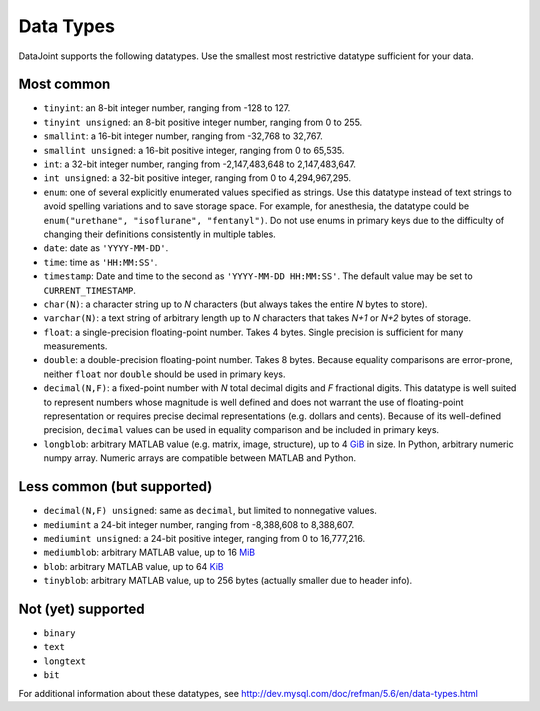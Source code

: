 .. progress: 6.0 75% Austin

Data Types
==========

DataJoint supports the following datatypes. Use the smallest most
restrictive datatype sufficient for your data.

Most common
-----------

-  ``tinyint``: an 8-bit integer number, ranging from -128 to 127.
-  ``tinyint unsigned``: an 8-bit positive integer number, ranging from
   0 to 255.
-  ``smallint``: a 16-bit integer number, ranging from -32,768 to
   32,767.
-  ``smallint unsigned``: a 16-bit positive integer, ranging from 0 to
   65,535.
-  ``int``: a 32-bit integer number, ranging from -2,147,483,648 to
   2,147,483,647.
-  ``int unsigned``: a 32-bit positive integer, ranging from 0 to
   4,294,967,295.
-  ``enum``: one of several explicitly enumerated values specified as
   strings. Use this datatype instead of text strings to avoid spelling
   variations and to save storage space. For example, for anesthesia,
   the datatype could be ``enum("urethane", "isoflurane", "fentanyl")``.
   Do not use enums in primary keys due to the difficulty of changing
   their definitions consistently in multiple tables.
-  ``date``: date as ``'YYYY-MM-DD'``.
-  ``time``: time as ``'HH:MM:SS'``.
-  ``timestamp``: Date and time to the second as
   ``'YYYY-MM-DD HH:MM:SS'``. The default value may be set to
   ``CURRENT_TIMESTAMP``.
-  ``char(N)``: a character string up to *N* characters (but always
   takes the entire *N* bytes to store).
-  ``varchar(N)``: a text string of arbitrary length up to *N*
   characters that takes *N+1* or *N+2* bytes of storage.
-  ``float``: a single-precision floating-point number. Takes 4 bytes.
   Single precision is sufficient for many measurements.
-  ``double``: a double-precision floating-point number. Takes 8 bytes.
   Because equality comparisons are error-prone, neither ``float`` nor
   ``double`` should be used in primary keys.
-  ``decimal(N,F)``: a fixed-point number with *N* total decimal digits
   and *F* fractional digits. This datatype is well suited to represent
   numbers whose magnitude is well defined and does not warrant the use
   of floating-point representation or requires precise decimal
   representations (e.g. dollars and cents). Because of its well-defined
   precision, ``decimal`` values can be used in equality comparison and
   be included in primary keys.
-  ``longblob``: arbitrary MATLAB value (e.g. matrix, image, structure),
   up to 4 `GiB <http://en.wikipedia.org/wiki/Gibibyte>`__ in size. In
   Python, arbitrary numeric numpy array. Numeric arrays are compatible
   between MATLAB and Python.

Less common (but supported)
---------------------------

-  ``decimal(N,F) unsigned``: same as ``decimal``, but limited to
   nonnegative values.
-  ``mediumint`` a 24-bit integer number, ranging from -8,388,608 to
   8,388,607.
-  ``mediumint unsigned``: a 24-bit positive integer, ranging from 0 to
   16,777,216.
-  ``mediumblob``: arbitrary MATLAB value, up to 16
   `MiB <http://en.wikipedia.org/wiki/Mibibyte>`__
-  ``blob``: arbitrary MATLAB value, up to 64
   `KiB <http://en.wikipedia.org/wiki/Kibibyte>`__
-  ``tinyblob``: arbitrary MATLAB value, up to 256 bytes (actually
   smaller due to header info).

Not (yet) supported
-------------------

-  ``binary``
-  ``text``
-  ``longtext``
-  ``bit``

For additional information about these datatypes, see
http://dev.mysql.com/doc/refman/5.6/en/data-types.html

